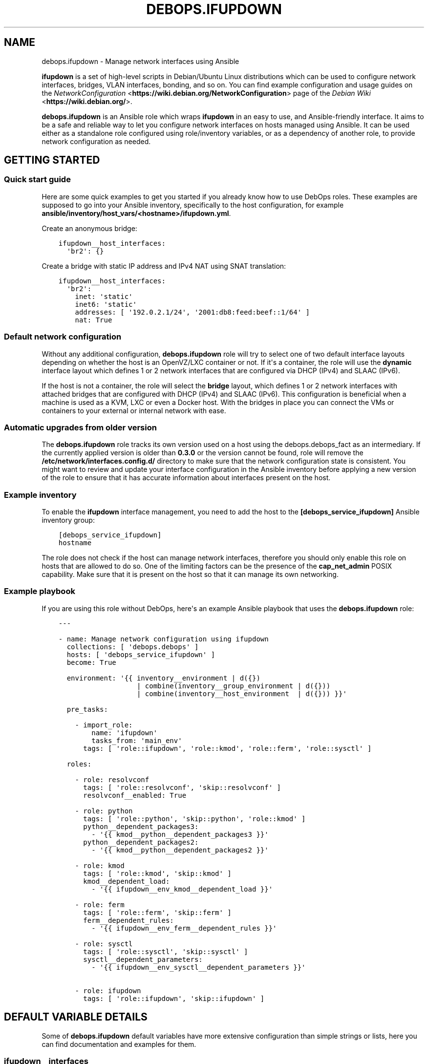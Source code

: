 .\" Man page generated from reStructuredText.
.
.TH "DEBOPS.IFUPDOWN" "5" "Jan 31, 2020" "v2.0.0" "DebOps"
.SH NAME
debops.ifupdown \- Manage network interfaces using Ansible
.
.nr rst2man-indent-level 0
.
.de1 rstReportMargin
\\$1 \\n[an-margin]
level \\n[rst2man-indent-level]
level margin: \\n[rst2man-indent\\n[rst2man-indent-level]]
-
\\n[rst2man-indent0]
\\n[rst2man-indent1]
\\n[rst2man-indent2]
..
.de1 INDENT
.\" .rstReportMargin pre:
. RS \\$1
. nr rst2man-indent\\n[rst2man-indent-level] \\n[an-margin]
. nr rst2man-indent-level +1
.\" .rstReportMargin post:
..
.de UNINDENT
. RE
.\" indent \\n[an-margin]
.\" old: \\n[rst2man-indent\\n[rst2man-indent-level]]
.nr rst2man-indent-level -1
.\" new: \\n[rst2man-indent\\n[rst2man-indent-level]]
.in \\n[rst2man-indent\\n[rst2man-indent-level]]u
..
.sp
\fBifupdown\fP is a set of high\-level scripts in Debian/Ubuntu Linux
distributions which can be used to configure network interfaces, bridges, VLAN
interfaces, bonding, and so on. You can find example configuration and usage
guides on the \fI\%NetworkConfiguration\fP <\fBhttps://wiki.debian.org/NetworkConfiguration\fP> page of the \fI\%Debian Wiki\fP <\fBhttps://wiki.debian.org/\fP>\&.
.sp
\fBdebops.ifupdown\fP is an Ansible role which wraps \fBifupdown\fP in an easy to
use, and Ansible\-friendly interface. It aims to be a safe and reliable way to
let you configure network interfaces on hosts managed using Ansible. It can be
used either as a standalone role configured using role/inventory variables, or
as a dependency of another role, to provide network configuration as needed.
.SH GETTING STARTED
.SS Quick start guide
.sp
Here are some quick examples to get you started if you already know how to use
DebOps roles. These examples are supposed to go into your Ansible inventory,
specifically to the host configuration, for example
\fBansible/inventory/host_vars/<hostname>/ifupdown.yml\fP\&.
.sp
Create an anonymous bridge:
.INDENT 0.0
.INDENT 3.5
.sp
.nf
.ft C
ifupdown__host_interfaces:
  \(aqbr2\(aq: {}
.ft P
.fi
.UNINDENT
.UNINDENT
.sp
Create a bridge with static IP address and IPv4 NAT using SNAT translation:
.INDENT 0.0
.INDENT 3.5
.sp
.nf
.ft C
ifupdown__host_interfaces:
  \(aqbr2\(aq:
    inet: \(aqstatic\(aq
    inet6: \(aqstatic\(aq
    addresses: [ \(aq192.0.2.1/24\(aq, \(aq2001:db8:feed:beef::1/64\(aq ]
    nat: True
.ft P
.fi
.UNINDENT
.UNINDENT
.SS Default network configuration
.sp
Without any additional configuration, \fBdebops.ifupdown\fP role will try to
select one of two default interface layouts depending on whether the host is an
OpenVZ/LXC container or not. If it\(aqs a container, the role will use the
\fBdynamic\fP interface layout which defines 1 or 2 network interfaces that are
configured via DHCP (IPv4) and SLAAC (IPv6).
.sp
If the host is not a container, the role will select the \fBbridge\fP layout,
which defines 1 or 2 network interfaces with attached bridges that are
configured with DHCP (IPv4) and SLAAC (IPv6). This configuration is beneficial
when a machine is used as a KVM, LXC or even a Docker host. With the bridges
in place you can connect the VMs or containers to your external or internal
network with ease.
.SS Automatic upgrades from older version
.sp
The \fBdebops.ifupdown\fP role tracks its own version used on a host using the
debops.debops_fact as an intermediary. If the currently applied
version is older than \fB0.3.0\fP or the version cannot be found, role will
remove the \fB/etc/network/interfaces.config.d/\fP directory to make sure
that the network configuration state is consistent. You might want to review
and update your interface configuration in the Ansible inventory before
applying a new version of the role to ensure that it has accurate information
about interfaces present on the host.
.SS Example inventory
.sp
To enable the \fBifupdown\fP interface management, you need to add the
host to the \fB[debops_service_ifupdown]\fP Ansible inventory group:
.INDENT 0.0
.INDENT 3.5
.sp
.nf
.ft C
[debops_service_ifupdown]
hostname
.ft P
.fi
.UNINDENT
.UNINDENT
.sp
The role does not check if the host can manage network interfaces, therefore
you should only enable this role on hosts that are allowed to do so. One
of the limiting factors can be the presence of the \fBcap_net_admin\fP POSIX
capability. Make sure that it is present on the host so that it can manage its
own networking.
.SS Example playbook
.sp
If you are using this role without DebOps, here\(aqs an example Ansible playbook
that uses the \fBdebops.ifupdown\fP role:
.INDENT 0.0
.INDENT 3.5
.sp
.nf
.ft C
\-\-\-

\- name: Manage network configuration using ifupdown
  collections: [ \(aqdebops.debops\(aq ]
  hosts: [ \(aqdebops_service_ifupdown\(aq ]
  become: True

  environment: \(aq{{ inventory__environment | d({})
                   | combine(inventory__group_environment | d({}))
                   | combine(inventory__host_environment  | d({})) }}\(aq

  pre_tasks:

    \- import_role:
        name: \(aqifupdown\(aq
        tasks_from: \(aqmain_env\(aq
      tags: [ \(aqrole::ifupdown\(aq, \(aqrole::kmod\(aq, \(aqrole::ferm\(aq, \(aqrole::sysctl\(aq ]

  roles:

    \- role: resolvconf
      tags: [ \(aqrole::resolvconf\(aq, \(aqskip::resolvconf\(aq ]
      resolvconf__enabled: True

    \- role: python
      tags: [ \(aqrole::python\(aq, \(aqskip::python\(aq, \(aqrole::kmod\(aq ]
      python__dependent_packages3:
        \- \(aq{{ kmod__python__dependent_packages3 }}\(aq
      python__dependent_packages2:
        \- \(aq{{ kmod__python__dependent_packages2 }}\(aq

    \- role: kmod
      tags: [ \(aqrole::kmod\(aq, \(aqskip::kmod\(aq ]
      kmod__dependent_load:
        \- \(aq{{ ifupdown__env_kmod__dependent_load }}\(aq

    \- role: ferm
      tags: [ \(aqrole::ferm\(aq, \(aqskip::ferm\(aq ]
      ferm__dependent_rules:
        \- \(aq{{ ifupdown__env_ferm__dependent_rules }}\(aq

    \- role: sysctl
      tags: [ \(aqrole::sysctl\(aq, \(aqskip::sysctl\(aq ]
      sysctl__dependent_parameters:
        \- \(aq{{ ifupdown__env_sysctl__dependent_parameters }}\(aq

    \- role: ifupdown
      tags: [ \(aqrole::ifupdown\(aq, \(aqskip::ifupdown\(aq ]

.ft P
.fi
.UNINDENT
.UNINDENT
.SH DEFAULT VARIABLE DETAILS
.sp
Some of \fBdebops.ifupdown\fP default variables have more extensive configuration
than simple strings or lists, here you can find documentation and examples for
them.
.SS ifupdown__interfaces
.sp
The \fBifupdown__*_interfaces\fP variables are YAML dictionaries which define
what network interfaces are configured on a host. All dictionaries are
recursively combined together in the order they appear in the
\fBdefaults/main.yml\fP file.
.sp
Each entry in the \fBifupdown__*_interfaces\fP dictionaries is a YAML dictionary.
The key of a given entry is either a network interface name (for example
\fBeth0\fP, \fBbr0\fP, etc.) or a "label" that holds the preferences for a network
interface denoted by the \fBiface\fP parameter. Configuration parameters in
labeled sections will be merged with the real network interface preferences.
.sp
You can also use YAML lists of dictionaries, however you cannot combine both
dictionaries and lists in the same \fBifupdown__*_interfaces\fP variable. YAML
dictionaries specified in a list need to have the \fBiface\fP parameter that
specifies the interface name, otherwise they will be skipped.
.sp
Each network interface will have its configuration in a separate file in
\fB/etc/network/interfaces.d/\fP directory on the managed hosts (both IPv4
and IPv6 configuration is in the same file).
.SS Network interface types
.sp
Each network interface has a particular type (ethernet, bridge, VLAN, etc.).
The type can be specified by the \fBtype\fP parameter. If this parameter is not
defined, the role will try to select the correct type based on the interface
name prefix:
.INDENT 0.0
.TP
.B \fBen*\fP or \fBeth*\fP
The Ethernet network interfaces, marked as the \fBether\fP type. If not
configured specifically, this interface type will automatically enable an
IPv4 DHCP configuration and IPv6 SLAAC configuration. The network interface
will be configured to be brought up by the hotplug subsystem.
.TP
.B \fBbr*\fP
The network bridge interface, marked as the \fBbridge\fP type. If not
configured specifically, the role will configure an anonymous bridge without
any network interfaces connected, which will be started automatically at
boot. The firewall will be configured to allow network traffic through the
bridge, without IPv4 NAT.
.TP
.B \fBvlan*\fP or name with a dot (\fB\&.\fP)
The VLAN interface, marked as the \fBvlan\fP type.
.TP
.B \fBbond*\fP
The bonding interface, marked as the \fBbonding\fP type.
.TP
.B \fBsl*\fP
The \fI\%Serial Line Internet Protocol\fP <\fBhttps://en.wikipedia.org/wiki/Serial_Line_Internet_Protocol\fP>
interface, marked as the \fBslip\fP type.
.TP
.B \fBwl*\fP
The Wireless LAN interface, marked as the \fBwlan\fP type.
.TP
.B \fBww*\fP
The \fI\%Wireless WAN\fP <\fBhttps://en.wikipedia.org/wiki/Wireless_WAN\fP> interface,
marked as the \fBwwan\fP type.
.TP
.B \fBtap*\fP, \fBtun*\fP, \fBmesh*\fP, \fBsit*\fP
The network tunnel interface, marked as the \fBtunnel\fP type.
.TP
.B \fB6to4\fP
The \fI\%IPv6 to IPv4 transition mechanism\fP <\fBhttps://en.wikipedia.org/wiki/6to4\fP>
interface, marked as the \fB6to4\fP type. If not configured specifically, this
interface will be configured as \fB6to4\fP tunnel with local IPv6 address based
on the default network interface IPv4 address.
.TP
.B \fBmapping\fP
The interface configuration is selected dynamically by a specified script.
See \fI\%interfaces(5)\fP <\fBhttps://manpages.debian.org/interfaces(5)\fP> for more details.
.UNINDENT
.sp
Each network interface can have multiple parameters. Some parameters are
specific to a particular interface type.
.SS General interface parameters
.INDENT 0.0
.TP
.B \fBiface\fP
Name of the network interface to configure. If not specified, the network
interface will be taken from the YAML dictionary key which holds the
parameters.
.sp
Example Ethernet interface configuration without and with \fBiface\fP
parameter, and a version specified as a list:
.INDENT 7.0
.INDENT 3.5
.sp
.nf
.ft C
ifupdown__interfaces:
  \(aqeth0\(aq:
    type: \(aqether\(aq

ifupdown__group_interfaces:
  \(aqexternal\(aq:
    iface: \(aqeth0\(aq
    type: \(aqether\(aq

ifupdown__host_interfaces:
  \- iface: \(aqeth0\(aq
    type: \(aqether\(aq
.ft P
.fi
.UNINDENT
.UNINDENT
.sp
The \fBiface\fP parameter can be templated by Jinja, unlike the dictionary key.
.TP
.B \fBtype\fP
Optional. Specify the interface type. If this parameter is not defined, role
will try and guess the type based on the interface name (see
\fI\%Network interface types\fP). The interface type affects the
order in which interfaces are brought up/down and use/requirement of special
parameters for certain types.
.TS
center;
|l|l|l|.
_
T{
Type
T}	T{
Weight
T}	T{
Notes
T}
_
T{
\fBmapping\fP
T}	T{
00
T}	T{
interface configured dynamically via scripts
T}
_
T{
\fBbonding\fP
T}	T{
10
T}	T{
virtual bonded interface
T}
_
T{
\fBether\fP
T}	T{
20
T}	T{
Ethernet (physical or virtual) interface
T}
_
T{
\fBslip\fP
T}	T{
30
T}	T{
Serial Line Internet Protocol interface
T}
_
T{
\fBwlan\fP
T}	T{
30
T}	T{
Wireless Local Area Network interface (WiFi)
T}
_
T{
\fBwwan\fP
T}	T{
30
T}	T{
Wireless Wide Area Network interface (mobile networks, GSM)
T}
_
T{
\fBvlan\fP
T}	T{
40
T}	T{
VLAN interface, requires another interface to be attached to
T}
_
T{
\fBbridge\fP
T}	T{
60
T}	T{
network bridge
T}
_
T{
\fB6to4\fP
T}	T{
80
T}	T{
IPv6 in IPv4 tunnel
T}
_
T{
\fBtunnel\fP
T}	T{
80
T}	T{
virtual network tunnel
T}
_
.TE
.sp
If the detected interface type is \fBvlan\fP, the role will check what parent
interface is a given VLAN attached to and change the configuration to reorder
the \fBvlan\fP interface after all of the parent interfaces, so that network
interfaces are processed in the working order. This will only happen if
\fBweight_class\fP parameter is not specified. If the interface is overridden,
the \fBweight\fP parameter will be set to \fB5\fP to ensure proper interface
order.
.TP
.B \fBweight_class\fP
Optional. Override the specified \fBtype\fP for a given interface so that the
weight of another type will be used instead.
.TP
.B \fBweight\fP
Optional. Positive or negative number (for example \fB2\fP or \fB\-2\fP) which
will be added to the base weight defined by the interface type. This can be
used to affect the network interface order.
.TP
.B \fBstate\fP
Optional. If not specified or \fBpresent\fP, the given interface configuration
file will be created. If \fBabsent\fP, the interface configuration will be
removed. If \fBignore\fP, the interface configuration won\(aqt be modified in any
way – this is useful if you want to make sure that some network interfaces
are ignored by the role.
.sp
If you use the \fBdynamic\fP interface layout, you might need to explicitly set
the \fBbr0\fP and \fBbr1\fP bridge state to \fBpresent\fP because this interface
layout will try to remove them by default.
.TP
.B \fBauto\fP
Optional, boolean. If \fBTrue\fP, the network interface will be brought up by
the \fBnetworking\fP service at boot time, which might be not what you actually
want in the newer, \fBsystemd\fP\-based hosts. By default it will be set
to \fBFalse\fP\&. See also \fBallow\fP parameter.
.TP
.B \fBallow\fP
Optional, boolean, string or YAML list. If set to \fBFalse\fP, this option is
disabled. If \fBTrue\fP, the hotplug subsystem can bring this interface up or
down when the hotplug event is detected. You can also specify a list of
specific conditions at which the interface is brought up, currently
recognized conditions are:
.INDENT 7.0
.IP \(bu 2
\fBauto\fP: bring the interface up at boot time by the \fBnetworking\fP
service. This might not be what you want on newer systems.
.IP \(bu 2
\fBboot\fP: bring the interface up at boot time by \fBiface@.service\fP
\fBsystemd\fP unit. This will put any processes related to a given
interface in their separate cgroup, which allows for better control over
the network interface. This is a custom implementation of the \fBauto\fP
mechanism managed by this Ansible role.
.IP \(bu 2
\fBhotplug\fP: bring the interface up/down at hotplug events. This condition
is required to be present for the \fBifup@.service\fP \fBsystemd\fP unit
to work properly.
.UNINDENT
.sp
If this parameter is not specified, the role will use the \fBboot\fP value for
network interfaces other than physical Ethernet interfaces, which will use
the \fBhotplug\fP value by default.
.UNINDENT
.SS IPv4 and IPv6 configuration parameters
.INDENT 0.0
.TP
.B \fBinet\fP
Optional. IPv4 configuration method used by a given interface. There are many
configuration methods described in the \fI\%interfaces(5)\fP <\fBhttps://manpages.debian.org/interfaces(5)\fP> manual page, most
commonly used are: \fBmanual\fP, \fBdhcp\fP, \fBstatic\fP\&. If you set this
parameter to \fBFalse\fP, the IPv4 configuration will be disabled.
.TP
.B \fBinet6\fP
Optional. IPv6 configuration method used by a given interface. There are many
configuration methods described in the \fI\%interfaces(5)\fP <\fBhttps://manpages.debian.org/interfaces(5)\fP> manual page, most
commonly used are: \fBauto\fP, \fBmanual\fP, \fBdhcp\fP, \fBstatic\fP, \fBv4tunnel\fP,
\fB6to4\fP\&. If you set this parameter to \fBFalse\fP, the IPv6 configuration will
be disabled.
.TP
.B \fBaddress\fP or \fBaddresses\fP
Optional. A string or an YAML list of IPv4 and/or IPv6 addresses to set on
a given network interface, in the form of \fBipaddress/prefix\fP or CIDR.
Remember that you need to specify the host IP address and not the network;
the \fB192.0.2.1/24\fP is the correct notation, and \fB192.0.2.0/24\fP is
incorrect.
.TP
.B \fBgateway\fP or \fBgateways\fP
Optional. Specify the IPv4 or IPv6 address of the network gateway to which outgoing
packets will be directed. If it\(aqs a list of addresses, first valid address
for a network type will be used as the gateway.
.UNINDENT
.SS DNS nameserver and search parameters
.INDENT 0.0
.TP
.B \fBdns_nameservers\fP
Optional. String or list of IP addresses of the nameservers to configure in
\fB/etc/resolv.conf\fP\&. Remember that only 3 nameservers are allowed at any
time. They will be added to the IPv4 section of the network interface
configuration unless IPv4 is disabled, in which case they will be configured
in IPv6 section.
.TP
.B \fBdns_search\fP
Optional. String or list of domains which should be searched in the DNS if
a hostname without a domain is specified. They will be added to the
\fB/etc/resolv.conf\fP\&. This list will be added to the IPv4 section of the
network interface configuration unless IPv4 is disabled, in which case they
will be configured in IPv6 section.
.UNINDENT
.SS Bonding parameters
.INDENT 0.0
.TP
.B \fBslaves\fP
Optional. String or YAML list of network interfaces to bond together.
.TP
.B \fBbond_*\fP
Optional. If an interface is a bonding, any parameters that have \fBbond_\fP
prefix will be added to that interface configuration. See the documentation
included in the \fBifenslave\fP package for possible configuration options.
.UNINDENT
.SS Bridge parameters
.INDENT 0.0
.TP
.B \fBbridge_*\fP
Optional. If an interface is a bridge, any parameters that have \fBbridge_\fP
prefix will be added to that interface configuration. See the
\fI\%bridge\-utils\-interfaces(5)\fP <\fBhttps://manpages.debian.org/bridge-utils-interfaces(5)\fP> manual for more details about possible bridge
configuration options.
.UNINDENT
.SS VLAN parameters
.INDENT 0.0
.TP
.B \fBvlan_device\fP or \fBvlan_raw_device\fP
Name of the network interface on which a VLAN will be configured.  If the
interface name contains a dot (for example \fBeth0.10\fP), the role will try to
detect the network interface automatically.
.UNINDENT
.SS 6to4 tunnel parameters
.INDENT 0.0
.TP
.B \fBlocal\fP
Optional. Specify the public IPv4 address which will be used to create the
IPv6 6to4 tunnel.
.UNINDENT
.SS Mapping parameters
.INDENT 0.0
.TP
.B \fBscript\fP
Absolute path to a script which will be used to select a specific interface
configuration for a mapping dynamically. See \fI\%interfaces(5)\fP <\fBhttps://manpages.debian.org/interfaces(5)\fP> manual for
more details.
.UNINDENT
.SS DHCP parameters
.INDENT 0.0
.TP
.B \fBdhcp_ignore\fP
Optional. String or list of variable names used by the
\fI\%dhclient\-script(8)\fP <\fBhttps://manpages.debian.org/dhclient-script(8)\fP> script to configure the interface. The specified
variables representing DHCP options will be unset by the configuration
script; this can be used to selectively ignore DHCP options on a given
network interface.
.sp
See ifupdown__ref_custom_hooks_filter_dhcp_options documentation for
more details.
.UNINDENT
.SS Custom interface options
.INDENT 0.0
.TP
.B \fBcomment\fP
Optional. String or a YAML text block with a comment that will be added to
a given interface configuration file.
.TP
.B \fBcomment4\fP
Optional. String or a YAML text block with a comment that will be added to
a given interface configuration file near the IPv4 section.
.TP
.B \fBcomment6\fP
Optional. String or a YAML text block with a comment that will be added to
a given interface configuration file near the IPv6 section.
.TP
.B \fBoptions\fP
Optional. String or a YAML text block with custom options for the network
interface. It will be added after the IPv4 section, unless IPv4 support is
disabled in which case it will be added after IPv6 section. If this parameter
is specified, autogenerated configuration for specific interface types will
be disabled.
.TP
.B \fBoptions4\fP
Optional. String or a YAML text block with custom options added to the IPv4
section of the network interface configuration. If this parameter is present,
autogenerated configuration for specific interface types will be disabled.
.TP
.B \fBoptions6\fP
Optional. String or a YAML text block with custom options added to the IPv6
section of the network interface configuration. If this parameter is present,
autogenerated configuration for specific interface types will be disabled.
.TP
.B \fBadd_options\fP
Optional. String or a YAML text block with custom options for the network
interface. It will be added after the IPv4 section, unless IPv4 support is
disabled in which case it will be added after IPv6 section. You can use this
parameter to add options to the autogenerated configuration, which will be
still included.
.TP
.B \fBadd_options4\fP
Optional. String or a YAML text block with custom options added to the IPv4
section of the network interface configuration. You can use this parameter to
add options to the autogenerated configuration, which will be still included.
.TP
.B \fBadd_options6\fP
Optional. String or a YAML text block with custom options added to the IPv6
section of the network interface configuration. You can use this parameter to
add options to the autogenerated configuration, which will be still included.
.TP
.B \fBdebug\fP
Optional, boolean. If \fBTrue\fP, the role will add commented out debug
information to the generated interface configuration file. It can be used to
check what the role thinks the interface configuration should be like.
.UNINDENT
.SS Firewall parameters
.INDENT 0.0
.TP
.B \fBforward\fP
Optional, boolean. If absent and an interface is a bridge, or present and
\fBTrue\fP, the role will generate configuration for the debops.ferm and
the debops.sysctl roles to enable packet forwarding for a given
interface.
.TP
.B \fBforward_ipv6\fP
Optional, boolean. Only makes sense with the \fBforward\fP parameter present.
By default the role will enable forwarding on IPv6 networks, you can use this
parameter to disable it by setting it to \fBFalse\fP\&.
.TP
.B \fBforward_ipv4\fP
Optional, boolean. Only makes sense with the \fBforward\fP parameter present.
By default the role will enable forwarding on IPv4 networks, you can use this
parameter to disable it by setting it to \fBFalse\fP\&.
.TP
.B \fBaccept_ra\fP
Optional, by default not defined. If \fB0\fP, the SLAAC Router Advertisements
on IPv6 networks will be ignored by this interface. If \fB1\fP, this interface
will accept the SLAAC Router Advertisements when forwarding is disabled,
ignore when forwarding is enabled. If \fB2\fP, SLAAC Router Advertisements
received on this interface will be accepted even when forwarding is enabled.
.TP
.B \fBforward_interface_ferm_rule_enabled\fP
Optional, boolean. Should a Firewall rule be configured which matches new
connection attempts entering the interface?
If disabled using \fBFalse\fP, the default Firewall policy will apply.
Defaults to \fBTrue\fP\&.
.TP
.B \fBforward_interface_ferm_rule\fP
Optional, string. Default action or any custom ferm configuration.
Defaults to \fBACCEPT\fP\&.
.TP
.B \fBforward_outerface_ferm_rule_enabled\fP
Optional, boolean. Should a Firewall rule be configured which matches new
connection attempts exiting the interface?
If disabled using \fBFalse\fP, the default Firewall policy will apply.
Defaults to \fBTrue\fP\&.
.TP
.B \fBforward_outerface_ferm_rule\fP
Optional, string. Default action or any custom ferm configuration.
Defaults to \fBACCEPT\fP\&.
.TP
.B \fBnat\fP
Optional, boolean. If present and \fBTrue\fP, the firewall configuration for
a given interface (usually a bridge) will include the IPv4 NAT rules. The
default gateway IPv4 address will be used in the Source NAT configuration.
.TP
.B \fBnat_masquerade\fP
Optional, boolean. If present and \fBTrue\fP, the role will use the
\fBMASQUERADE\fP rule in the firewall configuration instead of the \fBSNAT\fP
rule. This is useful when the host has no fixed default IP address, for
example on a laptop.
Defaults to \fBifupdown__default_nat_masquerade\fP\&.
.TP
.B \fBnat_snat_address\fP
Optional. Specify the \fBSNAT\fP IPv4 address to use for the NAT on a given
bridge. If not specified, the role will use the host\(aqs default IPv4 address
as the \fBSNAT\fP IP address.
.TP
.B \fBnat_snat_interface\fP
Optional. If specified, the IPv4 address on a given network interface will be
used to generate the \fBSNAT\fP firewall rules.
.UNINDENT
.SS Configuration examples
.sp
The examples below are based on the \fI\%Debian Network Configuration\fP <\fBhttps://wiki.debian.org/NetworkConfiguration\fP>
and \fI\%Debian IPv6 configuration\fP <\fBhttps://wiki.debian.org/DebianIPv6\fP>
pages to make comparison between \fB/etc/network/interfaces\fP configuration
and \fBdebops.ifupdown\fP configuration easier. Examples are verbose to reflect
the examples from the wiki page, but some of the parameters can be omitted to
let the role autogenerate them.
.sp
Keep in mind that the \fBauto\fP parameter, included in the examples for
completeness, usually should be avoided in the newer OS releases (Jessie+,
Trusty+) on \fBsystemd\fP\-based hosts. This is done so that the additional
processes related to a given network interfaces are put in their own
\fBifup@.service\fP cgroup instead of being grouped together under
the \fBnetworking.service\fP cgroup.
.sp
Use DHCP and SLAAC to \fI\%automatically configure the network interface\fP <\fBhttps://wiki.debian.org/NetworkConfiguration#Using_DHCP_to_automatically_configure_the_interface\fP>:
.INDENT 0.0
.INDENT 3.5
.sp
.nf
.ft C
ifupdown__interfaces:
  \(aqeth0\(aq:
    auto: True
    allow: \(aqhotplug\(aq
    inet: \(aqdhcp\(aq
    inet6: \(aqauto\(aq
.ft P
.fi
.UNINDENT
.UNINDENT
.sp
\fI\%Configure the network interface manually\fP <\fBhttps://wiki.debian.org/NetworkConfiguration#Configuring_the_interface_manually\fP>
using static IPv4 and IPv6 configuration:
.INDENT 0.0
.INDENT 3.5
.sp
.nf
.ft C
ifupdown__interfaces:
  \(aqstatic\-eth0\(aq:
    iface: \(aqeth0\(aq
    auto: True
    inet: \(aqstatic\(aq
    inet6: \(aqstatic\(aq
    addresses: [ \(aq192.0.2.7/24\(aq, \(aq2001:db8::c0ca:1eaf/64\(aq ]
    gateways:  [ \(aq192.0.2.254\(aq, \(aq2001:db8::1ead:ed:beef\(aq ]
.ft P
.fi
.UNINDENT
.UNINDENT
.sp
Configure an interface \fI\%without an IP address\fP <\fBhttps://wiki.debian.org/NetworkConfiguration#Bringing_up_an_interface_without_an_IP_address\fP>:
.INDENT 0.0
.INDENT 3.5
.sp
.nf
.ft C
ifupdown__interfaces:

  \(aqeth0\(aq:
    inet: \(aqmanual\(aq
    options: |
      pre\-up ifconfig $IFACE up
      post\-down ifconfig $IFACE down

 \(aqeth0.99\(aq:
   inet: \(aqmanual\(aq
   options: |
     post\-up ifconfig $IFACE up
     pre\-down ifconfig $IFACE down
.ft P
.fi
.UNINDENT
.UNINDENT
.sp
Configure \fI\%DNS nameservers and search domains\fP <\fBhttps://wiki.debian.org/NetworkConfiguration#The_resolvconf_program\fP>
with an autogenerated default interface:
.INDENT 0.0
.INDENT 3.5
.sp
.nf
.ft C
ifupdown__interfaces:
  \(aqexternal\(aq:
    iface: \(aq{{ ifupdown__external_interface }}\(aq
    inet: \(aqdhcp\(aq
    dns_nameservers: [ \(aq12.34.56.78\(aq, \(aq12.34.56.79\(aq ]
    dns_search: \(aqexample.com\(aq
.ft P
.fi
.UNINDENT
.UNINDENT
.sp
Configure \fI\%static bridge\fP <\fBhttps://wiki.debian.org/NetworkConfiguration#Bridging\fP>
between two Ethernet interfaces:
.INDENT 0.0
.INDENT 3.5
.sp
.nf
.ft C
ifupdown__interfaces:

  \(aqeth0\(aq:
    inet: \(aqmanual\(aq
    inet6: False

  \(aqeth1\(aq:
    inet: \(aqmanual\(aq
    inet6: False

  \(aqbr0\(aq:
    inet: \(aqstatic\(aq
    address: \(aq10.10.0.15/24\(aq
    gateway: \(aq10.10.0.1\(aq
    bridge_ports: [ \(aqeth0\(aq, \(aqeth1\(aq ]
    bridge_stp: \(aqon\(aq
.ft P
.fi
.UNINDENT
.UNINDENT
.sp
Create a \fI\%static VLAN interface on an Ethernet interface\fP <\fBhttps://wiki.debian.org/NetworkConfiguration#Network_init_script_config\fP>:
.INDENT 0.0
.INDENT 3.5
.sp
.nf
.ft C
ifupdown__interfaces:
  \(aqeth0.222\(aq:
    auto: True
    inet: \(aqstatic\(aq
    address: \(aq10.10.10.1/24\(aq
    vlan_raw_device: \(aqeth0\(aq
.ft P
.fi
.UNINDENT
.UNINDENT
.sp
Connect \fI\%a bridge to a VLAN on an Ethernet interface\fP <\fBhttps://wiki.debian.org/NetworkConfiguration#Caveats_when_using_bridging_and_vlan\fP>:
.INDENT 0.0
.INDENT 3.5
.sp
.nf
.ft C
ifupdown__interfaces:

  \(aqeth0\(aq:
    auto: True
    inet: \(aqstatic\(aq
    inet6: False
    address: \(aq192.168.1.1/24\(aq

  \(aqeth0.110\(aq:
    inet: \(aqmanual\(aq
    vlan_device: \(aqeth0\(aq

  \(aqbr0\(aq:
    auto: True
    inet: \(aqstatic\(aq
    address: \(aq192.168.110.1/24\(aq
    bridge_ports: \(aqeth0.110\(aq
    bridge_stp: \(aqon\(aq
    bridge_maxwait: \(aq10\(aq
.ft P
.fi
.UNINDENT
.UNINDENT
.sp
Create \fI\%a bonded interface\fP <\fBhttps://wiki.debian.org/NetworkConfiguration#A.2Fetc.2Fnetwork.2Finterfaces\fP>
using two Ethernet interfaces and attached VLANs:
.INDENT 0.0
.INDENT 3.5
.sp
.nf
.ft C
ifupdown__interfaces:

  \(aqbond0\(aq:
    auto: True
    inet: \(aqmanual\(aq
    slaves: [ \(aqeth1\(aq, \(aqeth0\(aq ]
    options: |
      up ifconfig bond0 0.0.0.0 up

  \(aqvlan10\(aq:
    auto: True
    inet: \(aqstatic\(aq
    address: \(aq10.10.10.12/16\(aq
    gateway: \(aq10.10.0.1\(aq
    vlan_raw_device: \(aqbond0\(aq
    dns_nameservers: \(aq10.10.0.2\(aq
    dns_search: \(aqhup.hu\(aq

  \(aqvlan20\(aq:
    auto: True
    inet: \(aqstatic\(aq
    address: \(aq10.20.10.12/16\(aq
    vlan_raw_device: \(aqbond0\(aq

  \(aqvlan30\(aq:
    auto: True
    inet: \(aqstatic\(aq
    address: \(aq10.30.10.12/16\(aq
    vlan_raw_device: \(aqbond0\(aq
.ft P
.fi
.UNINDENT
.UNINDENT
.sp
Create \fI\%advanced bonding configuration\fP <\fBhttps://wiki.debian.org/NetworkConfiguration#How_to_set_the_MTU_.28Max_transfer_unit_.2F_packet_size.29_with_VLANS_over_a_bonded__interface\fP>
with MTU and other parameters:
.INDENT 0.0
.INDENT 3.5
.sp
.nf
.ft C
ifupdown__interfaces:

  \(aqbond0\(aq:
    auto: True
    inet: \(aqmanual\(aq
    bond_slaves: [ \(aqeth0\(aq, \(aqeth1\(aq ]
    bond_mode: \(aq4\(aq
    bond_miimon: \(aq100\(aq
    bond_downdelay: \(aq200\(aq
    bond_updelay: \(aq200\(aq
    bond_lacp_rate: \(aq1\(aq
    bond_xmit_hash_policy: \(aqlayer2+3\(aq
    options: |
      up ifconfig lacptrunk0 0.0.0.0 up
      post\-up ifconfig eth0 mtu 9000 && ifconfig eth1 mtu 9000 && ifconfig bond0 mtu 9000

  \(aqvlan101\(aq:
    auto: True
    inet: \(aqstatic\(aq
    address: \(aq10.101.60.123/24\(aq
    gateway: \(aq10.155.60.1\(aq
    vlan_device: \(aqbond0\(aq

  \(aqvlan151\(aq:
    auto: True
    inet: \(aqstatic\(aq
    address: \(aq192.168.1.1/24\(aq
    vlan_device: \(aqbond0\(aq
.ft P
.fi
.UNINDENT
.UNINDENT
.sp
Configure \fI\%multiple IP addresses on an interface\fP <\fBhttps://wiki.debian.org/NetworkConfiguration#iproute2_method\fP>
using the "manual approach" method:
.INDENT 0.0
.INDENT 3.5
.sp
.nf
.ft C
ifupdown__interfaces:
  \(aqeth0\(aq:
    allow: [ \(aqauto\(aq, \(aqhotplug\(aq ]
    addresses:
      \- \(aq192.168.1.42/24\(aq
      \- \(aq192.168.1.43/24\(aq
      \- \(aq192.168.1.44/24\(aq
      \- \(aq10.10.10.14/24\(aq
    gateway: \(aq192.168.1.1\(aq
.ft P
.fi
.UNINDENT
.UNINDENT
.sp
Configure \fI\%a 6to4 tunnel\fP <\fBhttps://wiki.debian.org/DebianIPv6#IPv6_6to4_Configuration\fP>
using your public, default IPv4 address (role will autogenerate most of the
required configuration):
.INDENT 0.0
.INDENT 3.5
.sp
.nf
.ft C
ifupdown__interfaces:
  \(aq6to4\(aq: {}
.ft P
.fi
.UNINDENT
.UNINDENT
.sp
Configure a restricted bridge network:
.INDENT 0.0
.INDENT 3.5
.sp
.nf
.ft C
ifupdown__interfaces:
  \(aqbr2\(aq:
    type: \(aqbridge\(aq
    inet6: \(aqstatic\(aq
    inet: \(aqstatic\(aq
    nat: True
    forward_interface_ferm_rule: \(aqouterface (br0 br2) ACCEPT\(aq
    forward_outerface_ferm_rule_enabled: False
    addresses:
      \- \(aq2001:db8::23/64\(aq
      \- \(aq192.0.2.23/24\(aq
.ft P
.fi
.UNINDENT
.UNINDENT
.sp
Hosts attached to the \fBbr2\fP bridge are allowed to talk to each other.
Additionally, the hosts can initiate connections to the outside world thought
\fBbr0\fP\&. No connections can be initiated from the outside world to the hosts
behind \fBbr2\fP\&. SNAT is used for IPv4. For IPv6 it is expected that the prefix
is routed to the host so that the host can forward packets to \fBbr2\fP\&.
.SS ifupdown__custom_files
.sp
The \fBifupdown__*_custom_files\fP list variables can be used to place custom
scripts or other configuration files on the remote hosts needed for network
configuration (for example mapping scripts). Each list element is a YAML
dictionary with specific parameters:
.INDENT 0.0
.TP
.B \fBdest\fP or \fBpath\fP
Required. Absolute path to the destination file on remote host.
.TP
.B \fBsrc\fP
Optional. Path to the source file on the Ansible Controller which will be
copied to the remote host. Shouldn\(aqt be used with the \fBcontent\fP parameter.
.TP
.B \fBcontent\fP
Optional. An YAML text block with the file contents which should be put in
the specified destination file on the remote host. Shouldn\(aqt be used with the
\fBsrc\fP parameter.
.TP
.B \fBowner\fP
Optional. Specify the UNIX user account which will be an owner of the file.
If not specified, \fBroot\fP will be the owner.
.TP
.B \fBgroup\fP
Optional. Specify the UNIX group which will be the primary group of the file.
If not specified, \fBroot\fP will be the primary group.
.TP
.B \fBmode\fP
Optional. Specify the file mode which should be set for a given file. If not
specified, \fB0644\fP mode will be set.
.TP
.B \fBforce\fP
Optional, boolean. If not specified or \fBTrue\fP, the role will ensure that
the file contents are up to date on each run. If \fBFalse\fP, existing files
won\(aqt be changed if they are different.
.UNINDENT
.SS Examples
.sp
Create an interface mapping script:
.INDENT 0.0
.INDENT 3.5
.sp
.nf
.ft C
ifupdown__custom_files:
  \- dest: \(aq/usr/local/lib/ifupdown\-map\-wlan.sh\(aq
    owner: \(aqroot\(aq
    group: \(aqroot\(aq
    mode: \(aq0755\(aq
    content: |
      #!/bin/sh
      # Script contents ...
      exit 0
.ft P
.fi
.UNINDENT
.UNINDENT
.SH ENHANCEMENTS TO IFUPDOWN IN SYSTEMD
.SS ifup\-all\-auto.service
.sp
This \fBsystemd\fP unit should make sure that all of the network interfaces that
are enabled by \fBallow\-auto\fP parameter are up before the
\fBnetwork\-online.target\fP is reached. This makes that target usable on
Debian/Ubuntu hosts; services that depend on that target should work properly
with the assumption that the host has network connectivity at that point.
.SS ifup\-allow\-boot.service
.sp
This \fBsystemd\fP unit will bring up all network interfaces that are
marked by \fBallow\-boot\fP and \fBallow\-hotplug\fP parameters at system boot time.
It is run after the \fBnetworking.service\fP unit and will use the command
\fBsystemctl start ifup@<interface>.service\fP to start the interfaces, so
that any processes that are attached to them will be put in their separate
cgroups. This allows better network management on \fBsystemd\fP hosts.
.SH CUSTOM IFUPDOWN HOOKS
.sp
The \fBdebops.ifupdown\fP Ansible role can configure custom \fBifupdown\fP
hooks in other software to configure services related to network interfaces.
The list of hooks can be found in the \fBifupdown__custom_hooks\fP
variable, which is a list of YAML dictionaries with specific parameters:
.INDENT 0.0
.TP
.B \fBname\fP
Required. Name of the hook, used as an identifier.
.TP
.B \fBhook\fP
Optional. Path of a Jinja2 template included with the debops.ifupdown
role relative to the \fBtemplates/\fP directory, which will be used to
generate the hook script. The hook script will be placed at the same path on
the target host.
.TP
.B \fBsrc\fP
Optional. Override the path of the Jinja2 template (the \fB\&.j2\fP extension
needs to be specified).
.TP
.B \fBdest\fP
Optional. Override the path of the generated hook on the remote host (path
needs to start with \fB/\fP).
.TP
.B \fBmode\fP
Optional. Set the file mode to use, by default \fB0755\fP\&.
.TP
.B \fBstate\fP
Optional. If not specified or \fBpresent\fP, the hook will be generated. If
\fBabsent\fP, the hook will be removed.
.UNINDENT
.SS The \fBfilter\-dhcp\-options\fP hook
.sp
This hook is a Bourne shell (\fB/bin/sh\fP) script that is sourced by the
\fI\%dhclient\-script(8)\fP <\fBhttps://manpages.debian.org/dhclient-script(8)\fP> command executed by the \fBdhclient\fP program
during interface configuration via DHCP. The hook allows to filter and ignore
received DHCP options per network interface, which can be useful on systems
connected to multiple networks with each one providing DHCP services. A list of
DHCP options can be found in the \fI\%dhcp\-options(5)\fP <\fBhttps://manpages.debian.org/dhcp-options(5)\fP> manual page.
.sp
By default the hook does not filter any DHCP options. To configure it, add the
\fBdhcp_ignore\fP parameter in the ifupdown__ref_interfaces interface
configuration. The parameter is a string or list of variables used by the
\fBdhclient\-script\fP command to represent DHCP options.
.SS Examples
.sp
Consider configuration of a host connected to two networks, \fBbr0\fP (internal
network) and \fBbr1\fP (external network via a VLAN). By default the Debian
Installer sets up only the internal network connection which is used for host
configuration and management. The external connection is configured later, via
a VLAN which cannot be automatically configured by the Debian Installer. Both
networks are maintained using DHCP servers, each providing a default route
through its network.
.sp
After the host is configured, you want to switch the default route from the
internal network to the external network to allow public access to the services
provided by this host. To do that, the default route from the internal DHCP
server needs to be ignored, in which case the external network will take
precedence.
.sp
Additionally, the external DHCP server provides information about nameservers
that don\(aqt know about the internal network. You want to ignore the external
nameservers and use the ones provided by the internal network to resolve
queries, which lets you access other internal hosts via their hostnames.
.INDENT 0.0
.INDENT 3.5
.sp
.nf
.ft C
ifupdown__host_interfaces:

  \- iface: \(aqbr0\(aq
    comment: \(aqInternal network\(aq
    type:  \(aqbridge\(aq
    inet:  \(aqdhcp\(aq
    inet6: \(aqauto\(aq
    bridge_ports: \(aqeth0\(aq
    dhcp_ignore: \(aqnew_routers\(aq

  \- iface: \(aqbr1\(aq
    comment: \(aqExternal network\(aq
    type:  \(aqbridge\(aq
    inet:  \(aqdhcp\(aq
    inet6: \(aqauto\(aq
    bridge_ports: \(aqeth1\(aq
    dhcp_ignore: \(aqnew_domain_name_servers\(aq
.ft P
.fi
.UNINDENT
.UNINDENT
.sp
Just after installation the host will have only the internal network connection
set up, used for configuration. When Ansible applies the debops.ifupdown
configuration on the host, the default route to the external network will
replace the default route to the internal network, however existing internal
connections will work as usual. Any existing connections to the external
network via internal router might be interrupted before the new route takes
over.
.sp
The network configuration should be preserved across reboots \- even though both
of the DHCP servers send relevant configuration for default routes and
nameservers, the DHCP options are filtered on the client side.
.SH UPGRADE NOTES
.sp
The upgrade notes only describe necessary changes that you might need to make
to your setup in order to use a new role release. Refer to the
changelog for more details about what has changed.
.SS From v0.2.x to v0.3.x
.sp
Make sure to read the changelog for for detailed list of changes.
.SS All variables are renamed
.sp
All of the role variables were renamed from \fBifupdown_*\fP to \fBifupdown__*\fP,
and almost all of them have changed the data structures they use, therefore
automatic conversion from the earlier configuration cannot be performed
reliably for the most part. You should check the
ifupdown__ref_interfaces documentation to learn the new network
interface configuration format and modify your existing inventory to match the
new variables.
.sp
A few variable names can be updated using this script:
.INDENT 0.0
.INDENT 3.5
.sp
.nf
.ft C
#!/bin/bash
## Upgrade inventory variables for migration from debops.ifupdown v0.2.X to v0.3.X.
## The script is idempotent.

git ls\-files \-z "$(git rev\-parse \-\-show\-toplevel)" | xargs \-\-null \-I \(aq{}\(aq find \(aq{}\(aq \-type f \-print0 \e
 | xargs \-\-null sed \-\-in\-place \-\-regexp\-extended \(aq
     s/ifupdown_reconfigure_auto/ifupdown__reconfigure_auto/g;
     s/ifupdown_packages/ifupdown__base_packages/g;
     s/ifupdown_interface_weight_map/ifupdown__interface_weight_map/g;
   \(aq

.ft P
.fi
.UNINDENT
.UNINDENT
.sp
The script is bundled with this role under
\fB\&./docs/scripts/upgrade\-from\-v0.2.X\-to\-v0.3.X\fP and can be invoked from
there.
.SS Changes on remote hosts
.sp
The configuration scheme on the remote hosts has also changed, the
configuration files in \fB/etc/network/interfaces.config.d/\fP directory
might be duplicated as a result. You should clear them before running the role
on existing hosts (after implementing the new configuration in Ansible
inventory). To do that, you can issue command:
.INDENT 0.0
.INDENT 3.5
.sp
.nf
.ft C
ansible all \-b \-m file \-a \(aqpath=/etc/network/interfaces.config.d state=absent\(aq
.ft P
.fi
.UNINDENT
.UNINDENT
.sp
This will remove the existing configuration staging directory and allow the
role to start from scratch. The actual configuration files in
\fB/etc/network/interfaces.d/\fP should remain intact; they will be required
to stop the network interfaces properly and new configuration files will
replace them automatically.
.sp
The network configuration might require a reboot to be applied correctly in
certain cases with \fBsystemd\fP init, where the \fBnetworking\fP
service is active in its own cgroup.
.SS Environment and other service detection
.sp
All of the mechanisms that detected the static network interface configuration,
presence of NetworkManager, POSIX capabilities and different host types were
removed, because the role is no longer enabled by default on all hosts. Make
sure that you use the role only on hosts that are expected to be configured by
the \fBifupdown\fP package, the role will make no attempts to accommodate other
network configuration solutions at this time.
.SS Playbook changes
.sp
The role uses an internal \fBdebops.ifupdown/env\fP role and debops.ferm to
configure the required firewall rules. Make sure to update your custom
playbooks; see the ifupdown__ref_example_playbook for details.
.SS Compatibility with debops.subnetwork role
.sp
The functionality of the \fBdebops.subnetwork\fP role has been merged into
\fBdebops.ifupdown\fP role. You should move existing \fBdebops.subnetwork\fP
configuration to the new variables and remove the old role from inventory. You
might need to remove the \fBferm\fP configuration files generated by
\fBdebops.subnetwork\fP from remote hosts; \fBdebops.ifupdown\fP maintains its own set of
firewall configuration files.
.SH AUTHOR
Maciej Delmanowski, Robin Schneider
.SH COPYRIGHT
2014-2020, Maciej Delmanowski, Nick Janetakis, Robin Schneider and others
.\" Generated by docutils manpage writer.
.
